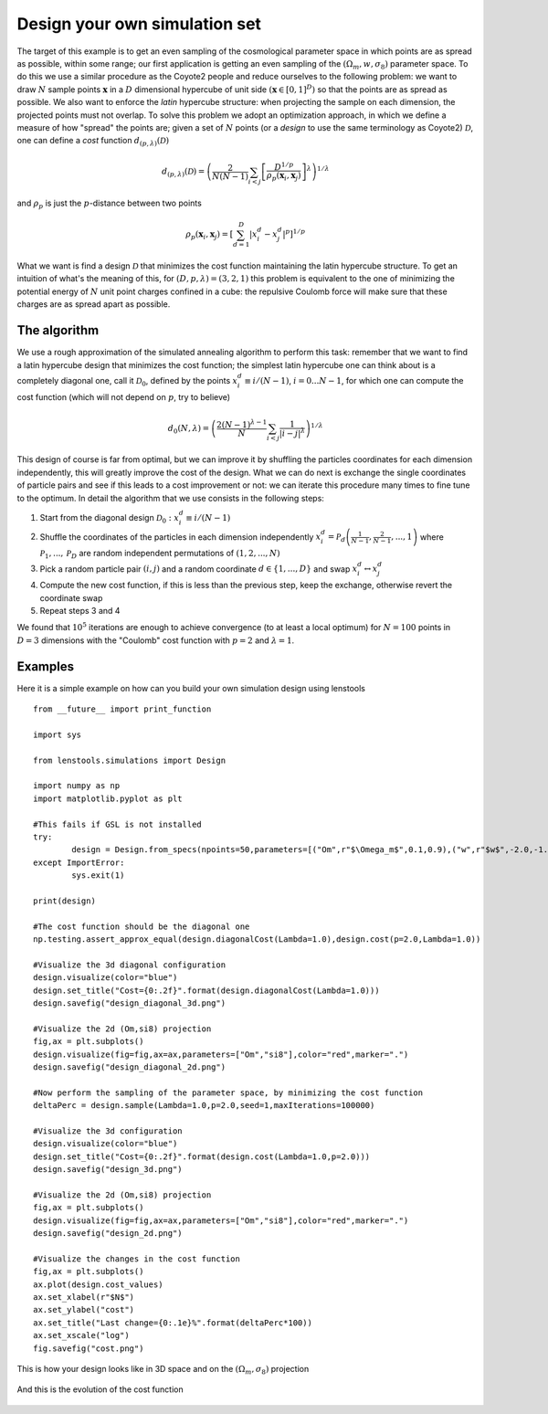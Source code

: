Design your own simulation set
==============================

The target of this example is to get an even sampling of the cosmological parameter space in which points are as spread as possible, within some range; our first application is getting an even sampling of the :math:`(\Omega_m,w,\sigma_8)` parameter space. To do this we use a similar procedure as the Coyote2 people and reduce ourselves to the following problem: we want to draw :math:`N` sample points :math:`\mathbf{x}` in a :math:`D` dimensional hypercube of unit side :math:`(\mathbf{x}\in[0,1]^D)` so that the points are as spread as possible. We also want to enforce the *latin* hypercube structure: when projecting the sample on each dimension, the projected points must not overlap. To solve this problem we adopt an optimization approach, in which we define a measure of how "spread" the points are; given a set of :math:`N` points (or a *design* to use the same terminology as Coyote2) :math:`\mathcal{D}`, one can define a *cost* function :math:`d_{(p,\lambda)}(\mathcal{D})`

.. math:: d_{(p,\lambda)}(\mathcal{D}) = \left(\frac{2}{N(N-1)}\sum_{i<j}\left[\frac{D^{1/p}}{\rho_p(\mathbf{x}_i,\mathbf{x}_j)}\right]^\lambda\right)^{1/\lambda} 

and :math:`\rho_p` is just the :math:`p`-distance between two points

.. math:: \rho_p(\mathbf{x}_i,\mathbf{x}_j)=\left[\sum_{d=1}^D\left\vert x_i^d-x_j^d\right\vert^p\right]^{1/p} 

What we want is find a design :math:`\mathcal{D}` that minimizes the cost function maintaining the latin hypercube structure. To get an intuition of what's the meaning of this, for :math:`(D,p,\lambda)=(3,2,1)` this problem is equivalent to the one of minimizing the potential energy of :math:`N` unit point charges confined in a cube: the repulsive Coulomb force will make sure that these charges are as spread apart as possible.

The algorithm
-------------

We use a rough approximation of the simulated annealing algorithm to perform this task: remember that we want to find a latin hypercube design that minimizes the cost function; the simplest latin hypercube one can think about is a completely diagonal one, call it :math:`\mathcal{D}_0`, defined by the points :math:`x_i^d\equiv i/(N-1)`, :math:`i=0...N-1`, for which one can compute the cost function (which will not depend on :math:`p`, try to believe)

.. math:: d_0(N,\lambda) = \left(\frac{2(N-1)^{\lambda-1}}{N}\sum_{i<j}\frac{1}{\vert i-j\vert^\lambda}\right)^{1/\lambda}

This design of course is far from optimal, but we can improve it by shuffling the particles coordinates for each dimension independently, this will greatly improve the cost of the design. What we can do next is exchange the single coordinates of particle pairs and see if this leads to a cost improvement or not: we can iterate this procedure many times to fine tune to the optimum. In detail the algorithm that we use consists in the following steps:

#. Start from the diagonal design :math:`\mathcal{D}_0 : x_i^d \equiv i/(N-1)`
#. Shuffle the coordinates of the particles in each dimension independently :math:`x_i^d = \mathcal{P}_d\left(\frac{1}{N-1},\frac{2}{N-1},...,1\right)` where :math:`\mathcal{P}_1,...,\mathcal{P}_D` are random independent permutations of :math:`(1,2,...,N)`
#. Pick a random particle pair :math:`(i,j)` and a random coordinate :math:`d\in\{1,...,D\}` and swap :math:`x_i^d\leftrightarrow x_j^d`
#. Compute the new cost function, if this is less than the previous step, keep the exchange, otherwise revert the coordinate swap
#. Repeat steps 3 and 4 
 
We found that :math:`10^5` iterations are enough to achieve convergence (to at least a local optimum) for :math:`N=100` points in :math:`D=3` dimensions with the "Coulomb" cost function with :math:`p=2` and :math:`\lambda=1`.

Examples
--------

Here it is a simple example on how can you build your own simulation design using lenstools

::
	
	from __future__ import print_function

	import sys

	from lenstools.simulations import Design

	import numpy as np
	import matplotlib.pyplot as plt

	#This fails if GSL is not installed
	try:
		design = Design.from_specs(npoints=50,parameters=[("Om",r"$\Omega_m$",0.1,0.9),("w",r"$w$",-2.0,-1.0),("si8",r"$\sigma_8$",0.01,1.6)])
	except ImportError:
		sys.exit(1)

	print(design)

	#The cost function should be the diagonal one
	np.testing.assert_approx_equal(design.diagonalCost(Lambda=1.0),design.cost(p=2.0,Lambda=1.0))

	#Visualize the 3d diagonal configuration
	design.visualize(color="blue")
	design.set_title("Cost={0:.2f}".format(design.diagonalCost(Lambda=1.0)))
	design.savefig("design_diagonal_3d.png")

	#Visualize the 2d (Om,si8) projection
	fig,ax = plt.subplots()
	design.visualize(fig=fig,ax=ax,parameters=["Om","si8"],color="red",marker=".")
	design.savefig("design_diagonal_2d.png")

	#Now perform the sampling of the parameter space, by minimizing the cost function
	deltaPerc = design.sample(Lambda=1.0,p=2.0,seed=1,maxIterations=100000)

	#Visualize the 3d configuration
	design.visualize(color="blue")
	design.set_title("Cost={0:.2f}".format(design.cost(Lambda=1.0,p=2.0)))
	design.savefig("design_3d.png")

	#Visualize the 2d (Om,si8) projection
	fig,ax = plt.subplots()
	design.visualize(fig=fig,ax=ax,parameters=["Om","si8"],color="red",marker=".")
	design.savefig("design_2d.png")

	#Visualize the changes in the cost function
	fig,ax = plt.subplots()
	ax.plot(design.cost_values)
	ax.set_xlabel(r"$N$")
	ax.set_ylabel("cost")
	ax.set_title("Last change={0:.1e}%".format(deltaPerc*100))
	ax.set_xscale("log")
	fig.savefig("cost.png")

This is how your design looks like in 3D space and on the :math:`(\Omega_m,\sigma_8)` projection

.. figure:: ../figures/design_3d.png
.. figure:: ../figures/design_2d.png

And this is the evolution of the cost function 

.. figure:: ../figures/cost.png